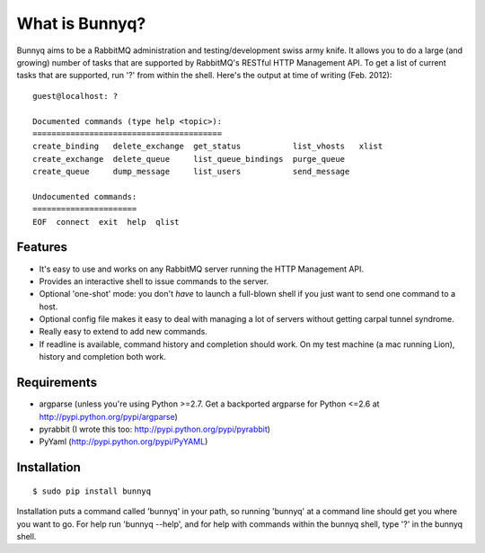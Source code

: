 =================
What is Bunnyq?
=================


Bunnyq aims to be a RabbitMQ administration and testing/development swiss
army knife. It allows you to do a large (and growing) number of tasks that are
supported by RabbitMQ's RESTful HTTP Management API. To get a list of current
tasks that are supported, run '?' from within the shell. Here's the output
at time of writing (Feb. 2012):

::

  guest@localhost: ?

  Documented commands (type help <topic>):
  ========================================
  create_binding   delete_exchange  get_status           list_vhosts   xlist
  create_exchange  delete_queue     list_queue_bindings  purge_queue
  create_queue     dump_message     list_users           send_message

  Undocumented commands:
  ======================
  EOF  connect  exit  help  qlist


Features
-------------

- It's easy to use and works on any RabbitMQ server running the HTTP Management API.
- Provides an interactive shell to issue commands to the server.
- Optional 'one-shot' mode: you don't *have* to launch a full-blown shell if you just want to send one command to a host.
- Optional config file makes it easy to deal with managing a lot of servers without getting carpal tunnel syndrome.
- Really easy to extend to add new commands.
- If readline is available, command history and completion should work. On my test machine (a mac running Lion), history and completion both work.

Requirements
----------------

- argparse (unless you're using Python >=2.7. Get a backported argparse for Python <=2.6 at http://pypi.python.org/pypi/argparse)
- pyrabbit (I wrote this too: http://pypi.python.org/pypi/pyrabbit)
- PyYaml (http://pypi.python.org/pypi/PyYAML)

Installation
------------------

::

 $ sudo pip install bunnyq

Installation puts a command called 'bunnyq' in your path, so running
'bunnyq' at a command line should get you where you want to go. For help
run 'bunnyq --help', and for help with commands within the bunnyq shell, type
'?' in the bunnyq shell.

